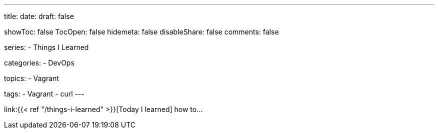 ---
title:
date:
draft: false

showToc: false
TocOpen: false
hidemeta: false
disableShare: false
comments: false

series:
- Things I Learned

categories:
- DevOps

topics:
- Vagrant

tags: 
- Vagrant
- curl
---

:source-language: console
:url_til: link:{{< ref "/things-i-learned" >}}[Today I learned]


{url_til} how to...
